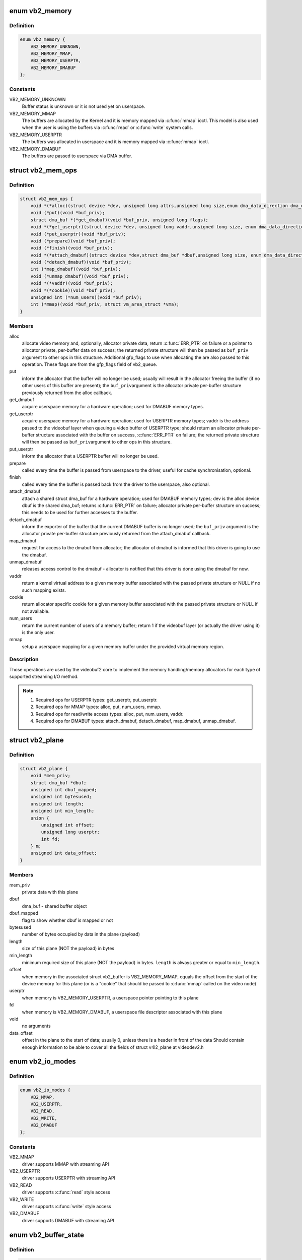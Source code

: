 .. -*- coding: utf-8; mode: rst -*-
.. src-file: include/media/videobuf2-core.h

.. _`vb2_memory`:

enum vb2_memory
===============

.. c:type:: enum vb2_memory

    type of memory model used to make the buffers visible on userspace.

.. _`vb2_memory.definition`:

Definition
----------

.. code-block:: c

    enum vb2_memory {
        VB2_MEMORY_UNKNOWN,
        VB2_MEMORY_MMAP,
        VB2_MEMORY_USERPTR,
        VB2_MEMORY_DMABUF
    };

.. _`vb2_memory.constants`:

Constants
---------

VB2_MEMORY_UNKNOWN
    Buffer status is unknown or it is not used yet on
    userspace.

VB2_MEMORY_MMAP
    The buffers are allocated by the Kernel and it is
    memory mapped via \ :c:func:`mmap`\  ioctl. This model is
    also used when the user is using the buffers via
    \ :c:func:`read`\  or \ :c:func:`write`\  system calls.

VB2_MEMORY_USERPTR
    The buffers was allocated in userspace and it is
    memory mapped via \ :c:func:`mmap`\  ioctl.

VB2_MEMORY_DMABUF
    The buffers are passed to userspace via DMA buffer.

.. _`vb2_mem_ops`:

struct vb2_mem_ops
==================

.. c:type:: struct vb2_mem_ops

    memory handling/memory allocator operations

.. _`vb2_mem_ops.definition`:

Definition
----------

.. code-block:: c

    struct vb2_mem_ops {
        void *(*alloc)(struct device *dev, unsigned long attrs,unsigned long size,enum dma_data_direction dma_dir, gfp_t gfp_flags);
        void (*put)(void *buf_priv);
        struct dma_buf *(*get_dmabuf)(void *buf_priv, unsigned long flags);
        void *(*get_userptr)(struct device *dev, unsigned long vaddr,unsigned long size, enum dma_data_direction dma_dir);
        void (*put_userptr)(void *buf_priv);
        void (*prepare)(void *buf_priv);
        void (*finish)(void *buf_priv);
        void *(*attach_dmabuf)(struct device *dev,struct dma_buf *dbuf,unsigned long size, enum dma_data_direction dma_dir);
        void (*detach_dmabuf)(void *buf_priv);
        int (*map_dmabuf)(void *buf_priv);
        void (*unmap_dmabuf)(void *buf_priv);
        void *(*vaddr)(void *buf_priv);
        void *(*cookie)(void *buf_priv);
        unsigned int (*num_users)(void *buf_priv);
        int (*mmap)(void *buf_priv, struct vm_area_struct *vma);
    }

.. _`vb2_mem_ops.members`:

Members
-------

alloc
    allocate video memory and, optionally, allocator private data,
    return \ :c:func:`ERR_PTR`\  on failure or a pointer to allocator private,
    per-buffer data on success; the returned private structure
    will then be passed as \ ``buf_priv``\  argument to other ops in this
    structure. Additional gfp_flags to use when allocating the
    are also passed to this operation. These flags are from the
    gfp_flags field of vb2_queue.

put
    inform the allocator that the buffer will no longer be used;
    usually will result in the allocator freeing the buffer (if
    no other users of this buffer are present); the \ ``buf_priv``\ 
    argument is the allocator private per-buffer structure
    previously returned from the alloc callback.

get_dmabuf
    acquire userspace memory for a hardware operation; used for
    DMABUF memory types.

get_userptr
    acquire userspace memory for a hardware operation; used for
    USERPTR memory types; vaddr is the address passed to the
    videobuf layer when queuing a video buffer of USERPTR type;
    should return an allocator private per-buffer structure
    associated with the buffer on success, \ :c:func:`ERR_PTR`\  on failure;
    the returned private structure will then be passed as \ ``buf_priv``\ 
    argument to other ops in this structure.

put_userptr
    inform the allocator that a USERPTR buffer will no longer
    be used.

prepare
    called every time the buffer is passed from userspace to the
    driver, useful for cache synchronisation, optional.

finish
    called every time the buffer is passed back from the driver
    to the userspace, also optional.

attach_dmabuf
    attach a shared struct dma_buf for a hardware operation;
    used for DMABUF memory types; dev is the alloc device
    dbuf is the shared dma_buf; returns \ :c:func:`ERR_PTR`\  on failure;
    allocator private per-buffer structure on success;
    this needs to be used for further accesses to the buffer.

detach_dmabuf
    inform the exporter of the buffer that the current DMABUF
    buffer is no longer used; the \ ``buf_priv``\  argument is the
    allocator private per-buffer structure previously returned
    from the attach_dmabuf callback.

map_dmabuf
    request for access to the dmabuf from allocator; the allocator
    of dmabuf is informed that this driver is going to use the
    dmabuf.

unmap_dmabuf
    releases access control to the dmabuf - allocator is notified
    that this driver is done using the dmabuf for now.

vaddr
    return a kernel virtual address to a given memory buffer
    associated with the passed private structure or NULL if no
    such mapping exists.

cookie
    return allocator specific cookie for a given memory buffer
    associated with the passed private structure or NULL if not
    available.

num_users
    return the current number of users of a memory buffer;
    return 1 if the videobuf layer (or actually the driver using
    it) is the only user.

mmap
    setup a userspace mapping for a given memory buffer under
    the provided virtual memory region.

.. _`vb2_mem_ops.description`:

Description
-----------

Those operations are used by the videobuf2 core to implement the memory
handling/memory allocators for each type of supported streaming I/O method.

.. note::
   #) Required ops for USERPTR types: get_userptr, put_userptr.

   #) Required ops for MMAP types: alloc, put, num_users, mmap.

   #) Required ops for read/write access types: alloc, put, num_users, vaddr.

   #) Required ops for DMABUF types: attach_dmabuf, detach_dmabuf,
      map_dmabuf, unmap_dmabuf.

.. _`vb2_plane`:

struct vb2_plane
================

.. c:type:: struct vb2_plane

    plane information

.. _`vb2_plane.definition`:

Definition
----------

.. code-block:: c

    struct vb2_plane {
        void *mem_priv;
        struct dma_buf *dbuf;
        unsigned int dbuf_mapped;
        unsigned int bytesused;
        unsigned int length;
        unsigned int min_length;
        union {
            unsigned int offset;
            unsigned long userptr;
            int fd;
        } m;
        unsigned int data_offset;
    }

.. _`vb2_plane.members`:

Members
-------

mem_priv
    private data with this plane

dbuf
    dma_buf - shared buffer object

dbuf_mapped
    flag to show whether dbuf is mapped or not

bytesused
    number of bytes occupied by data in the plane (payload)

length
    size of this plane (NOT the payload) in bytes

min_length
    minimum required size of this plane (NOT the payload) in bytes.
    \ ``length``\  is always greater or equal to \ ``min_length``\ .

offset
    when memory in the associated struct vb2_buffer is
    VB2_MEMORY_MMAP, equals the offset from the start of
    the device memory for this plane (or is a "cookie" that
    should be passed to \ :c:func:`mmap`\  called on the video node)

userptr
    when memory is VB2_MEMORY_USERPTR, a userspace pointer
    pointing to this plane

fd
    when memory is VB2_MEMORY_DMABUF, a userspace file
    descriptor associated with this plane

void
    no arguments

data_offset
    offset in the plane to the start of data; usually 0,
    unless there is a header in front of the data
    Should contain enough information to be able to cover all the fields
    of struct v4l2_plane at videodev2.h

.. _`vb2_io_modes`:

enum vb2_io_modes
=================

.. c:type:: enum vb2_io_modes

    queue access methods

.. _`vb2_io_modes.definition`:

Definition
----------

.. code-block:: c

    enum vb2_io_modes {
        VB2_MMAP,
        VB2_USERPTR,
        VB2_READ,
        VB2_WRITE,
        VB2_DMABUF
    };

.. _`vb2_io_modes.constants`:

Constants
---------

VB2_MMAP
    driver supports MMAP with streaming API

VB2_USERPTR
    driver supports USERPTR with streaming API

VB2_READ
    driver supports \ :c:func:`read`\  style access

VB2_WRITE
    driver supports \ :c:func:`write`\  style access

VB2_DMABUF
    driver supports DMABUF with streaming API

.. _`vb2_buffer_state`:

enum vb2_buffer_state
=====================

.. c:type:: enum vb2_buffer_state

    current video buffer state

.. _`vb2_buffer_state.definition`:

Definition
----------

.. code-block:: c

    enum vb2_buffer_state {
        VB2_BUF_STATE_DEQUEUED,
        VB2_BUF_STATE_PREPARING,
        VB2_BUF_STATE_PREPARED,
        VB2_BUF_STATE_QUEUED,
        VB2_BUF_STATE_REQUEUEING,
        VB2_BUF_STATE_ACTIVE,
        VB2_BUF_STATE_DONE,
        VB2_BUF_STATE_ERROR
    };

.. _`vb2_buffer_state.constants`:

Constants
---------

VB2_BUF_STATE_DEQUEUED
    buffer under userspace control

VB2_BUF_STATE_PREPARING
    buffer is being prepared in videobuf

VB2_BUF_STATE_PREPARED
    buffer prepared in videobuf and by the driver

VB2_BUF_STATE_QUEUED
    buffer queued in videobuf, but not in driver

VB2_BUF_STATE_REQUEUEING
    re-queue a buffer to the driver

VB2_BUF_STATE_ACTIVE
    buffer queued in driver and possibly used
    in a hardware operation

VB2_BUF_STATE_DONE
    buffer returned from driver to videobuf, but
    not yet dequeued to userspace

VB2_BUF_STATE_ERROR
    same as above, but the operation on the buffer
    has ended with an error, which will be reported
    to the userspace when it is dequeued

.. _`vb2_buffer`:

struct vb2_buffer
=================

.. c:type:: struct vb2_buffer

    represents a video buffer

.. _`vb2_buffer.definition`:

Definition
----------

.. code-block:: c

    struct vb2_buffer {
        struct vb2_queue *vb2_queue;
        unsigned int index;
        unsigned int type;
        unsigned int memory;
        unsigned int num_planes;
        struct vb2_plane planes[VB2_MAX_PLANES];
        u64 timestamp;
        enum vb2_buffer_state state;
        struct list_head queued_entry;
        struct list_head done_entry;
    #ifdef CONFIG_VIDEO_ADV_DEBUG
        u32 cnt_mem_alloc;
        u32 cnt_mem_put;
        u32 cnt_mem_get_dmabuf;
        u32 cnt_mem_get_userptr;
        u32 cnt_mem_put_userptr;
        u32 cnt_mem_prepare;
        u32 cnt_mem_finish;
        u32 cnt_mem_attach_dmabuf;
        u32 cnt_mem_detach_dmabuf;
        u32 cnt_mem_map_dmabuf;
        u32 cnt_mem_unmap_dmabuf;
        u32 cnt_mem_vaddr;
        u32 cnt_mem_cookie;
        u32 cnt_mem_num_users;
        u32 cnt_mem_mmap;
        u32 cnt_buf_init;
        u32 cnt_buf_prepare;
        u32 cnt_buf_finish;
        u32 cnt_buf_cleanup;
        u32 cnt_buf_queue;
        u32 cnt_buf_done;
    #endif
    }

.. _`vb2_buffer.members`:

Members
-------

vb2_queue
    the queue to which this driver belongs

index
    id number of the buffer

type
    buffer type

memory
    the method, in which the actual data is passed

num_planes
    number of planes in the buffer
    on an internal driver queue

planes
    private per-plane information; do not change

timestamp
    frame timestamp in ns

state
    *undescribed*

queued_entry
    *undescribed*

done_entry
    *undescribed*

cnt_mem_alloc
    *undescribed*

cnt_mem_put
    *undescribed*

cnt_mem_get_dmabuf
    *undescribed*

cnt_mem_get_userptr
    *undescribed*

cnt_mem_put_userptr
    *undescribed*

cnt_mem_prepare
    *undescribed*

cnt_mem_finish
    *undescribed*

cnt_mem_attach_dmabuf
    *undescribed*

cnt_mem_detach_dmabuf
    *undescribed*

cnt_mem_map_dmabuf
    *undescribed*

cnt_mem_unmap_dmabuf
    *undescribed*

cnt_mem_vaddr
    *undescribed*

cnt_mem_cookie
    *undescribed*

cnt_mem_num_users
    *undescribed*

cnt_mem_mmap
    *undescribed*

cnt_buf_init
    *undescribed*

cnt_buf_prepare
    *undescribed*

cnt_buf_finish
    *undescribed*

cnt_buf_cleanup
    *undescribed*

cnt_buf_queue
    *undescribed*

cnt_buf_done
    *undescribed*

.. _`vb2_ops`:

struct vb2_ops
==============

.. c:type:: struct vb2_ops

    driver-specific callbacks

.. _`vb2_ops.definition`:

Definition
----------

.. code-block:: c

    struct vb2_ops {
        int (*queue_setup)(struct vb2_queue *q,unsigned int *num_buffers, unsigned int *num_planes, unsigned int sizes[], struct device *alloc_devs[]);
        void (*wait_prepare)(struct vb2_queue *q);
        void (*wait_finish)(struct vb2_queue *q);
        int (*buf_init)(struct vb2_buffer *vb);
        int (*buf_prepare)(struct vb2_buffer *vb);
        void (*buf_finish)(struct vb2_buffer *vb);
        void (*buf_cleanup)(struct vb2_buffer *vb);
        int (*start_streaming)(struct vb2_queue *q, unsigned int count);
        void (*stop_streaming)(struct vb2_queue *q);
        void (*buf_queue)(struct vb2_buffer *vb);
    }

.. _`vb2_ops.members`:

Members
-------

queue_setup
    called from \ :c:func:`VIDIOC_REQBUFS`\  and \ :c:func:`VIDIOC_CREATE_BUFS`\ 
    handlers before memory allocation. It can be called
    twice: if the original number of requested buffers
    could not be allocated, then it will be called a
    second time with the actually allocated number of
    buffers to verify if that is OK.
    The driver should return the required number of buffers
    in \*num_buffers, the required number of planes per
    buffer in \*num_planes, the size of each plane should be
    set in the sizes\[\] array and optional per-plane
    allocator specific device in the alloc_devs\[\] array.
    When called from \ :c:func:`VIDIOC_REQBUFS`\ , \*num_planes == 0,
    the driver has to use the currently configured format to
    determine the plane sizes and \*num_buffers is the total
    number of buffers that are being allocated. When called
    from \ :c:func:`VIDIOC_CREATE_BUFS`\ , \*num_planes != 0 and it
    describes the requested number of planes and sizes\[\]
    contains the requested plane sizes. In this case
    \*num_buffers are being allocated additionally to
    q->num_buffers. If either \*num_planes or the requested
    sizes are invalid callback must return \ ``-EINVAL``\ .

wait_prepare
    release any locks taken while calling vb2 functions;
    it is called before an ioctl needs to wait for a new
    buffer to arrive; required to avoid a deadlock in
    blocking access type.

wait_finish
    reacquire all locks released in the previous callback;
    required to continue operation after sleeping while
    waiting for a new buffer to arrive.

buf_init
    called once after allocating a buffer (in MMAP case)
    or after acquiring a new USERPTR buffer; drivers may
    perform additional buffer-related initialization;
    initialization failure (return != 0) will prevent
    queue setup from completing successfully; optional.

buf_prepare
    called every time the buffer is queued from userspace
    and from the \ :c:func:`VIDIOC_PREPARE_BUF`\  ioctl; drivers may
    perform any initialization required before each
    hardware operation in this callback; drivers can
    access/modify the buffer here as it is still synced for
    the CPU; drivers that support \ :c:func:`VIDIOC_CREATE_BUFS`\  must
    also validate the buffer size; if an error is returned,
    the buffer will not be queued in driver; optional.

buf_finish
    called before every dequeue of the buffer back to
    userspace; the buffer is synced for the CPU, so drivers
    can access/modify the buffer contents; drivers may
    perform any operations required before userspace
    accesses the buffer; optional. The buffer state can be
    one of the following: \ ``DONE``\  and \ ``ERROR``\  occur while
    streaming is in progress, and the \ ``PREPARED``\  state occurs
    when the queue has been canceled and all pending
    buffers are being returned to their default \ ``DEQUEUED``\ 
    state. Typically you only have to do something if the
    state is \ ``VB2_BUF_STATE_DONE``\ , since in all other cases
    the buffer contents will be ignored anyway.

buf_cleanup
    called once before the buffer is freed; drivers may
    perform any additional cleanup; optional.

start_streaming
    called once to enter 'streaming' state; the driver may
    receive buffers with \ ``buf_queue``\  callback
    before \ ``start_streaming``\  is called; the driver gets the
    number of already queued buffers in count parameter;
    driver can return an error if hardware fails, in that
    case all buffers that have been already given by
    the \ ``buf_queue``\  callback are to be returned by the driver
    by calling \ :c:func:`vb2_buffer_done`\  with \ ``VB2_BUF_STATE_QUEUED``\ .
    If you need a minimum number of buffers before you can
    start streaming, then set \ ``min_buffers_needed``\  in the
    vb2_queue structure. If that is non-zero then
    \ ``start_streaming``\  won't be called until at least that
    many buffers have been queued up by userspace.

stop_streaming
    called when 'streaming' state must be disabled; driver
    should stop any DMA transactions or wait until they
    finish and give back all buffers it got from \ :c:type:`struct buf_queue <buf_queue>`\ 
    callback by calling \ :c:func:`vb2_buffer_done`\  with either
    \ ``VB2_BUF_STATE_DONE``\  or \ ``VB2_BUF_STATE_ERROR``\ ; may use
    \ :c:func:`vb2_wait_for_all_buffers`\  function

buf_queue
    passes buffer vb to the driver; driver may start
    hardware operation on this buffer; driver should give
    the buffer back by calling \ :c:func:`vb2_buffer_done`\  function;
    it is allways called after calling \ :c:func:`VIDIOC_STREAMON`\ 
    ioctl; might be called before \ ``start_streaming``\  callback
    if user pre-queued buffers before calling
    \ :c:func:`VIDIOC_STREAMON`\ .

.. _`vb2_buf_ops`:

struct vb2_buf_ops
==================

.. c:type:: struct vb2_buf_ops

    driver-specific callbacks

.. _`vb2_buf_ops.definition`:

Definition
----------

.. code-block:: c

    struct vb2_buf_ops {
        int (*verify_planes_array)(struct vb2_buffer *vb, const void *pb);
        void (*fill_user_buffer)(struct vb2_buffer *vb, void *pb);
        int (*fill_vb2_buffer)(struct vb2_buffer *vb, const void *pb, struct vb2_plane *planes);
        void (*copy_timestamp)(struct vb2_buffer *vb, const void *pb);
    }

.. _`vb2_buf_ops.members`:

Members
-------

verify_planes_array
    Verify that a given user space structure contains
    enough planes for the buffer. This is called
    for each dequeued buffer.

fill_user_buffer
    given a vb2_buffer fill in the userspace structure.
    For V4L2 this is a struct v4l2_buffer.

fill_vb2_buffer
    given a userspace structure, fill in the vb2_buffer.
    If the userspace structure is invalid, then this op
    will return an error.

copy_timestamp
    copy the timestamp from a userspace structure to
    the vb2_buffer struct.

.. _`vb2_plane_vaddr`:

vb2_plane_vaddr
===============

.. c:function:: void *vb2_plane_vaddr(struct vb2_buffer *vb, unsigned int plane_no)

    Return a kernel virtual address of a given plane

    :param struct vb2_buffer \*vb:
        vb2_buffer to which the plane in question belongs to

    :param unsigned int plane_no:
        plane number for which the address is to be returned

.. _`vb2_plane_vaddr.description`:

Description
-----------

This function returns a kernel virtual address of a given plane if
such a mapping exist, NULL otherwise.

.. _`vb2_plane_cookie`:

vb2_plane_cookie
================

.. c:function:: void *vb2_plane_cookie(struct vb2_buffer *vb, unsigned int plane_no)

    Return allocator specific cookie for the given plane

    :param struct vb2_buffer \*vb:
        vb2_buffer to which the plane in question belongs to

    :param unsigned int plane_no:
        plane number for which the cookie is to be returned

.. _`vb2_plane_cookie.description`:

Description
-----------

This function returns an allocator specific cookie for a given plane if
available, NULL otherwise. The allocator should provide some simple static
inline function, which would convert this cookie to the allocator specific
type that can be used directly by the driver to access the buffer. This can
be for example physical address, pointer to scatter list or IOMMU mapping.

.. _`vb2_buffer_done`:

vb2_buffer_done
===============

.. c:function:: void vb2_buffer_done(struct vb2_buffer *vb, enum vb2_buffer_state state)

    inform videobuf that an operation on a buffer is finished

    :param struct vb2_buffer \*vb:
        vb2_buffer returned from the driver

    :param enum vb2_buffer_state state:
        either \ ``VB2_BUF_STATE_DONE``\  if the operation finished
        successfully, \ ``VB2_BUF_STATE_ERROR``\  if the operation finished
        with an error or \ ``VB2_BUF_STATE_QUEUED``\  if the driver wants to
        requeue buffers. If start_streaming fails then it should return
        buffers with state \ ``VB2_BUF_STATE_QUEUED``\  to put them back into
        the queue.

.. _`vb2_buffer_done.description`:

Description
-----------

This function should be called by the driver after a hardware operation on
a buffer is finished and the buffer may be returned to userspace. The driver
cannot use this buffer anymore until it is queued back to it by videobuf
by the means of \ :c:type:`vb2_ops->buf_queue <vb2_ops>`\  callback. Only buffers previously queued
to the driver by \ :c:type:`vb2_ops->buf_queue <vb2_ops>`\  can be passed to this function.

While streaming a buffer can only be returned in state DONE or ERROR.
The start_streaming op can also return them in case the DMA engine cannot
be started for some reason. In that case the buffers should be returned with
state QUEUED.

.. _`vb2_discard_done`:

vb2_discard_done
================

.. c:function:: void vb2_discard_done(struct vb2_queue *q)

    discard all buffers marked as DONE

    :param struct vb2_queue \*q:
        videobuf2 queue

.. _`vb2_discard_done.description`:

Description
-----------

This function is intended to be used with suspend/resume operations. It
discards all 'done' buffers as they would be too old to be requested after
resume.

Drivers must stop the hardware and synchronize with interrupt handlers and/or
delayed works before calling this function to make sure no buffer will be
touched by the driver and/or hardware.

.. _`vb2_wait_for_all_buffers`:

vb2_wait_for_all_buffers
========================

.. c:function:: int vb2_wait_for_all_buffers(struct vb2_queue *q)

    wait until all buffers are given back to vb2

    :param struct vb2_queue \*q:
        videobuf2 queue

.. _`vb2_wait_for_all_buffers.description`:

Description
-----------

This function will wait until all buffers that have been given to the driver
by \ :c:type:`vb2_ops->buf_queue <vb2_ops>`\  are given back to vb2 with \ :c:func:`vb2_buffer_done`\ . It
doesn't call \ :c:func:`wait_prepare`\ /wait_finish() pair. It is intended to be called
with all locks taken, for example from \ :c:type:`vb2_ops->stop_streaming <vb2_ops>`\  callback.

.. _`vb2_core_querybuf`:

vb2_core_querybuf
=================

.. c:function:: void vb2_core_querybuf(struct vb2_queue *q, unsigned int index, void *pb)

    query video buffer information

    :param struct vb2_queue \*q:
        videobuf queue

    :param unsigned int index:
        id number of the buffer

    :param void \*pb:
        buffer struct passed from userspace

.. _`vb2_core_querybuf.description`:

Description
-----------

Should be called from vidioc_querybuf ioctl handler in driver.
The passed buffer should have been verified.
This function fills the relevant information for the userspace.

.. _`vb2_core_reqbufs`:

vb2_core_reqbufs
================

.. c:function:: int vb2_core_reqbufs(struct vb2_queue *q, enum vb2_memory memory, unsigned int *count)

    Initiate streaming

    :param struct vb2_queue \*q:
        videobuf2 queue

    :param enum vb2_memory memory:
        memory type

    :param unsigned int \*count:
        requested buffer count

.. _`vb2_core_reqbufs.description`:

Description
-----------

Should be called from vidioc_reqbufs ioctl handler of a driver.

.. _`vb2_core_reqbufs.this-function`:

This function
-------------


#) verifies streaming parameters passed from the userspace,
#) sets up the queue,
#) negotiates number of buffers and planes per buffer with the driver
   to be used during streaming,
#) allocates internal buffer structures (struct vb2_buffer), according to
   the agreed parameters,
#) for MMAP memory type, allocates actual video memory, using the
   memory handling/allocation routines provided during queue initialization

If req->count is 0, all the memory will be freed instead.
If the queue has been allocated previously (by a previous vb2_reqbufs) call
and the queue is not busy, memory will be reallocated.

The return values from this function are intended to be directly returned
from vidioc_reqbufs handler in driver.

.. _`vb2_core_create_bufs`:

vb2_core_create_bufs
====================

.. c:function:: int vb2_core_create_bufs(struct vb2_queue *q, enum vb2_memory memory, unsigned int *count, unsigned int requested_planes, const unsigned int requested_sizes)

    Allocate buffers and any required auxiliary structs

    :param struct vb2_queue \*q:
        videobuf2 queue

    :param enum vb2_memory memory:
        memory type

    :param unsigned int \*count:
        requested buffer count

    :param unsigned int requested_planes:
        number of planes requested

    :param const unsigned int requested_sizes:
        array with the size of the planes

.. _`vb2_core_create_bufs.description`:

Description
-----------

Should be called from \ :c:func:`VIDIOC_CREATE_BUFS`\  ioctl handler of a driver.

.. _`vb2_core_create_bufs.this-function`:

This function
-------------


#) verifies parameter sanity
#) calls the .queue_setup() queue operation
#) performs any necessary memory allocations

.. _`vb2_core_create_bufs.return`:

Return
------

the return values from this function are intended to be directly
returned from \ :c:func:`VIDIOC_CREATE_BUFS`\  handler in driver.

.. _`vb2_core_prepare_buf`:

vb2_core_prepare_buf
====================

.. c:function:: int vb2_core_prepare_buf(struct vb2_queue *q, unsigned int index, void *pb)

    Pass ownership of a buffer from userspace to the kernel

    :param struct vb2_queue \*q:
        videobuf2 queue

    :param unsigned int index:
        id number of the buffer

    :param void \*pb:
        buffer structure passed from userspace to vidioc_prepare_buf
        handler in driver

.. _`vb2_core_prepare_buf.description`:

Description
-----------

Should be called from vidioc_prepare_buf ioctl handler of a driver.
The passed buffer should have been verified.
This function calls buf_prepare callback in the driver (if provided),
in which driver-specific buffer initialization can be performed,

The return values from this function are intended to be directly returned
from vidioc_prepare_buf handler in driver.

.. _`vb2_core_qbuf`:

vb2_core_qbuf
=============

.. c:function:: int vb2_core_qbuf(struct vb2_queue *q, unsigned int index, void *pb)

    Queue a buffer from userspace

    :param struct vb2_queue \*q:
        videobuf2 queue

    :param unsigned int index:
        id number of the buffer

    :param void \*pb:
        buffer structure passed from userspace to vidioc_qbuf handler
        in driver

.. _`vb2_core_qbuf.description`:

Description
-----------

Should be called from vidioc_qbuf ioctl handler of a driver.
The passed buffer should have been verified.

.. _`vb2_core_qbuf.this-function`:

This function
-------------


#) if necessary, calls buf_prepare callback in the driver (if provided), in
   which driver-specific buffer initialization can be performed,
#) if streaming is on, queues the buffer in driver by the means of
   \ :c:type:`vb2_ops->buf_queue <vb2_ops>`\  callback for processing.

The return values from this function are intended to be directly returned
from vidioc_qbuf handler in driver.

.. _`vb2_core_dqbuf`:

vb2_core_dqbuf
==============

.. c:function:: int vb2_core_dqbuf(struct vb2_queue *q, unsigned int *pindex, void *pb, bool nonblocking)

    Dequeue a buffer to the userspace

    :param struct vb2_queue \*q:
        videobuf2 queue

    :param unsigned int \*pindex:
        pointer to the buffer index. May be NULL

    :param void \*pb:
        buffer structure passed from userspace to vidioc_dqbuf handler
        in driver

    :param bool nonblocking:
        if true, this call will not sleep waiting for a buffer if no
        buffers ready for dequeuing are present. Normally the driver
        would be passing (file->f_flags & O_NONBLOCK) here

.. _`vb2_core_dqbuf.description`:

Description
-----------

Should be called from vidioc_dqbuf ioctl handler of a driver.
The passed buffer should have been verified.

.. _`vb2_core_dqbuf.this-function`:

This function
-------------


#) calls buf_finish callback in the driver (if provided), in which
   driver can perform any additional operations that may be required before
   returning the buffer to userspace, such as cache sync,
#) the buffer struct members are filled with relevant information for
   the userspace.

The return values from this function are intended to be directly returned
from vidioc_dqbuf handler in driver.

.. _`vb2_core_expbuf`:

vb2_core_expbuf
===============

.. c:function:: int vb2_core_expbuf(struct vb2_queue *q, int *fd, unsigned int type, unsigned int index, unsigned int plane, unsigned int flags)

    Export a buffer as a file descriptor

    :param struct vb2_queue \*q:
        videobuf2 queue

    :param int \*fd:
        file descriptor associated with DMABUF (set by driver) *

    :param unsigned int type:
        buffer type

    :param unsigned int index:
        id number of the buffer

    :param unsigned int plane:
        index of the plane to be exported, 0 for single plane queues

    :param unsigned int flags:
        flags for newly created file, currently only O_CLOEXEC is
        supported, refer to manual of open syscall for more details

.. _`vb2_core_expbuf.description`:

Description
-----------

The return values from this function are intended to be directly returned
from vidioc_expbuf handler in driver.

.. _`vb2_core_queue_init`:

vb2_core_queue_init
===================

.. c:function:: int vb2_core_queue_init(struct vb2_queue *q)

    initialize a videobuf2 queue

    :param struct vb2_queue \*q:
        videobuf2 queue; this structure should be allocated in driver

.. _`vb2_core_queue_init.description`:

Description
-----------

The vb2_queue structure should be allocated by the driver. The driver is
responsible of clearing it's content and setting initial values for some
required entries before calling this function.
q->ops, q->mem_ops, q->type and q->io_modes are mandatory. Please refer
to the struct vb2_queue description in include/media/videobuf2-core.h
for more information.

.. _`vb2_core_queue_release`:

vb2_core_queue_release
======================

.. c:function:: void vb2_core_queue_release(struct vb2_queue *q)

    stop streaming, release the queue and free memory

    :param struct vb2_queue \*q:
        videobuf2 queue

.. _`vb2_core_queue_release.description`:

Description
-----------

This function stops streaming and performs necessary clean ups, including
freeing video buffer memory. The driver is responsible for freeing
the vb2_queue structure itself.

.. _`vb2_queue_error`:

vb2_queue_error
===============

.. c:function:: void vb2_queue_error(struct vb2_queue *q)

    signal a fatal error on the queue

    :param struct vb2_queue \*q:
        videobuf2 queue

.. _`vb2_queue_error.description`:

Description
-----------

Flag that a fatal unrecoverable error has occurred and wake up all processes
waiting on the queue. Polling will now set POLLERR and queuing and dequeuing
buffers will return -EIO.

The error flag will be cleared when cancelling the queue, either from
vb2_streamoff or vb2_queue_release. Drivers should thus not call this
function before starting the stream, otherwise the error flag will remain set
until the queue is released when closing the device node.

.. _`vb2_mmap`:

vb2_mmap
========

.. c:function:: int vb2_mmap(struct vb2_queue *q, struct vm_area_struct *vma)

    map video buffers into application address space

    :param struct vb2_queue \*q:
        videobuf2 queue

    :param struct vm_area_struct \*vma:
        vma passed to the mmap file operation handler in the driver

.. _`vb2_mmap.description`:

Description
-----------

Should be called from mmap file operation handler of a driver.
This function maps one plane of one of the available video buffers to
userspace. To map whole video memory allocated on reqbufs, this function
has to be called once per each plane per each buffer previously allocated.

When the userspace application calls mmap, it passes to it an offset returned
to it earlier by the means of vidioc_querybuf handler. That offset acts as
a "cookie", which is then used to identify the plane to be mapped.
This function finds a plane with a matching offset and a mapping is performed
by the means of a provided memory operation.

The return values from this function are intended to be directly returned
from the mmap handler in driver.

.. _`vb2_core_poll`:

vb2_core_poll
=============

.. c:function:: unsigned int vb2_core_poll(struct vb2_queue *q, struct file *file, poll_table *wait)

    implements poll userspace operation

    :param struct vb2_queue \*q:
        videobuf2 queue

    :param struct file \*file:
        file argument passed to the poll file operation handler

    :param poll_table \*wait:
        wait argument passed to the poll file operation handler

.. _`vb2_core_poll.description`:

Description
-----------

This function implements poll file operation handler for a driver.
For CAPTURE queues, if a buffer is ready to be dequeued, the userspace will
be informed that the file descriptor of a video device is available for
reading.
For OUTPUT queues, if a buffer is ready to be dequeued, the file descriptor
will be reported as available for writing.

The return values from this function are intended to be directly returned
from poll handler in driver.

.. _`vb2_thread_fnc`:

vb2_thread_fnc
==============

.. c:function:: int vb2_thread_fnc(struct vb2_buffer *vb, void *priv)

    callback function for use with vb2_thread

    :param struct vb2_buffer \*vb:
        pointer to struct \ :c:type:`struct vb2_buffer <vb2_buffer>`\ 

    :param void \*priv:
        pointer to a private pointer

.. _`vb2_thread_fnc.description`:

Description
-----------

This is called whenever a buffer is dequeued in the thread.

.. _`vb2_thread_start`:

vb2_thread_start
================

.. c:function:: int vb2_thread_start(struct vb2_queue *q, vb2_thread_fnc fnc, void *priv, const char *thread_name)

    start a thread for the given queue.

    :param struct vb2_queue \*q:
        videobuf queue

    :param vb2_thread_fnc fnc:
        callback function

    :param void \*priv:
        priv pointer passed to the callback function

    :param const char \*thread_name:
        the name of the thread. This will be prefixed with "vb2-".

.. _`vb2_thread_start.description`:

Description
-----------

This starts a thread that will queue and dequeue until an error occurs
or \ ``vb2_thread_stop``\  is called.

.. attention::

  This function should not be used for anything else but the videobuf2-dvb
  support. If you think you have another good use-case for this, then please
  contact the linux-media mailing list first.

.. _`vb2_thread_stop`:

vb2_thread_stop
===============

.. c:function:: int vb2_thread_stop(struct vb2_queue *q)

    stop the thread for the given queue.

    :param struct vb2_queue \*q:
        videobuf queue

.. _`vb2_is_streaming`:

vb2_is_streaming
================

.. c:function:: bool vb2_is_streaming(struct vb2_queue *q)

    return streaming status of the queue

    :param struct vb2_queue \*q:
        videobuf queue

.. _`vb2_fileio_is_active`:

vb2_fileio_is_active
====================

.. c:function:: bool vb2_fileio_is_active(struct vb2_queue *q)

    return true if fileio is active.

    :param struct vb2_queue \*q:
        videobuf queue

.. _`vb2_fileio_is_active.description`:

Description
-----------

This returns true if \ :c:func:`read`\  or \ :c:func:`write`\  is used to stream the data
as opposed to stream I/O. This is almost never an important distinction,
except in rare cases. One such case is that using \ :c:func:`read`\  or \ :c:func:`write`\  to
stream a format using V4L2_FIELD_ALTERNATE is not allowed since there
is no way you can pass the field information of each buffer to/from
userspace. A driver that supports this field format should check for
this in the queue_setup op and reject it if this function returns true.

.. _`vb2_is_busy`:

vb2_is_busy
===========

.. c:function:: bool vb2_is_busy(struct vb2_queue *q)

    return busy status of the queue

    :param struct vb2_queue \*q:
        videobuf queue

.. _`vb2_is_busy.description`:

Description
-----------

This function checks if queue has any buffers allocated.

.. _`vb2_get_drv_priv`:

vb2_get_drv_priv
================

.. c:function:: void *vb2_get_drv_priv(struct vb2_queue *q)

    return driver private data associated with the queue

    :param struct vb2_queue \*q:
        videobuf queue

.. _`vb2_set_plane_payload`:

vb2_set_plane_payload
=====================

.. c:function:: void vb2_set_plane_payload(struct vb2_buffer *vb, unsigned int plane_no, unsigned long size)

    set bytesused for the plane plane_no

    :param struct vb2_buffer \*vb:
        buffer for which plane payload should be set

    :param unsigned int plane_no:
        plane number for which payload should be set

    :param unsigned long size:
        payload in bytes

.. _`vb2_get_plane_payload`:

vb2_get_plane_payload
=====================

.. c:function:: unsigned long vb2_get_plane_payload(struct vb2_buffer *vb, unsigned int plane_no)

    get bytesused for the plane plane_no

    :param struct vb2_buffer \*vb:
        buffer for which plane payload should be set

    :param unsigned int plane_no:
        plane number for which payload should be set

.. _`vb2_plane_size`:

vb2_plane_size
==============

.. c:function:: unsigned long vb2_plane_size(struct vb2_buffer *vb, unsigned int plane_no)

    return plane size in bytes

    :param struct vb2_buffer \*vb:
        buffer for which plane size should be returned

    :param unsigned int plane_no:
        plane number for which size should be returned

.. _`vb2_start_streaming_called`:

vb2_start_streaming_called
==========================

.. c:function:: bool vb2_start_streaming_called(struct vb2_queue *q)

    return streaming status of driver

    :param struct vb2_queue \*q:
        videobuf queue

.. _`vb2_clear_last_buffer_dequeued`:

vb2_clear_last_buffer_dequeued
==============================

.. c:function:: void vb2_clear_last_buffer_dequeued(struct vb2_queue *q)

    clear last buffer dequeued flag of queue

    :param struct vb2_queue \*q:
        videobuf queue

.. _`vb2_buffer_in_use`:

vb2_buffer_in_use
=================

.. c:function:: bool vb2_buffer_in_use(struct vb2_queue *q, struct vb2_buffer *vb)

    return true if the buffer is in use and the queue cannot be freed (by the means of REQBUFS(0)) call

    :param struct vb2_queue \*q:
        videobuf queue

    :param struct vb2_buffer \*vb:
        buffer for which plane size should be returned

.. _`vb2_verify_memory_type`:

vb2_verify_memory_type
======================

.. c:function:: int vb2_verify_memory_type(struct vb2_queue *q, enum vb2_memory memory, unsigned int type)

    Check whether the memory type and buffer type passed to a buffer operation are compatible with the queue.

    :param struct vb2_queue \*q:
        videobuf queue

    :param enum vb2_memory memory:
        memory model, as defined by enum \ :c:type:`struct vb2_memory <vb2_memory>`\ .

    :param unsigned int type:
        private buffer type whose content is defined by the vb2-core
        caller. For example, for V4L2, it should match
        the types defined on enum \ :c:type:`struct v4l2_buf_type <v4l2_buf_type>`\ 

.. This file was automatic generated / don't edit.


